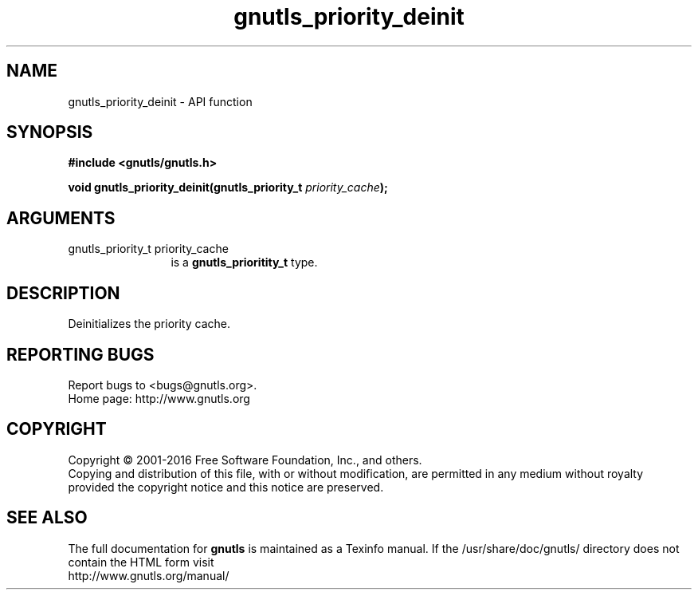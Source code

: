 .\" DO NOT MODIFY THIS FILE!  It was generated by gdoc.
.TH "gnutls_priority_deinit" 3 "3.4.9" "gnutls" "gnutls"
.SH NAME
gnutls_priority_deinit \- API function
.SH SYNOPSIS
.B #include <gnutls/gnutls.h>
.sp
.BI "void gnutls_priority_deinit(gnutls_priority_t " priority_cache ");"
.SH ARGUMENTS
.IP "gnutls_priority_t priority_cache" 12
is a \fBgnutls_prioritity_t\fP type.
.SH "DESCRIPTION"
Deinitializes the priority cache.
.SH "REPORTING BUGS"
Report bugs to <bugs@gnutls.org>.
.br
Home page: http://www.gnutls.org

.SH COPYRIGHT
Copyright \(co 2001-2016 Free Software Foundation, Inc., and others.
.br
Copying and distribution of this file, with or without modification,
are permitted in any medium without royalty provided the copyright
notice and this notice are preserved.
.SH "SEE ALSO"
The full documentation for
.B gnutls
is maintained as a Texinfo manual.
If the /usr/share/doc/gnutls/
directory does not contain the HTML form visit
.B
.IP http://www.gnutls.org/manual/
.PP
